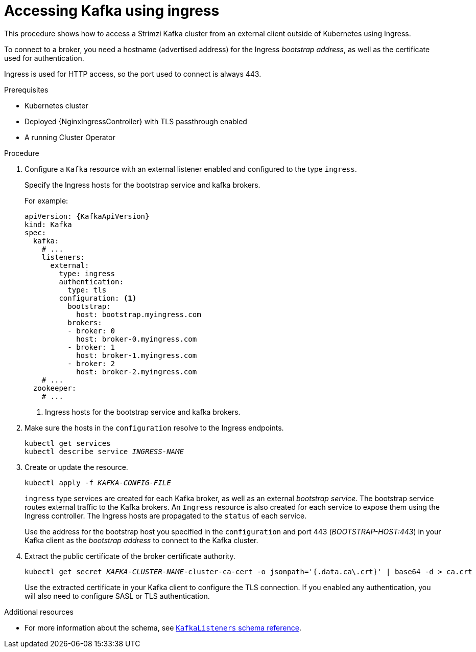 // Module included in the following assemblies:
//
// assembly-configuring-kafka-listeners.adoc

[id='proc-accessing-kafka-using-ingress-{context}']
= Accessing Kafka using ingress

This procedure shows how to access a Strimzi Kafka cluster from an external client outside of Kubernetes using Ingress.

To connect to a broker, you need a hostname (advertised address) for the Ingress _bootstrap address_,
as well as the certificate used for authentication.

Ingress is used for HTTP access, so the port used to connect is always 443.

.Prerequisites

* Kubernetes cluster
* Deployed {NginxIngressController} with TLS passthrough enabled
* A running Cluster Operator

.Procedure

. Configure a `Kafka` resource with an external listener enabled and configured to the type `ingress`.
+
Specify the Ingress hosts for the bootstrap service and kafka brokers.
+
For example:
+
[source,yaml,subs=attributes+]
----
apiVersion: {KafkaApiVersion}
kind: Kafka
spec:
  kafka:
    # ...
    listeners:
      external:
        type: ingress
        authentication:
          type: tls
        configuration: <1>
          bootstrap:
            host: bootstrap.myingress.com
          brokers:
          - broker: 0
            host: broker-0.myingress.com
          - broker: 1
            host: broker-1.myingress.com
          - broker: 2
            host: broker-2.myingress.com
    # ...
  zookeeper:
    # ...
----
<1> Ingress hosts for the bootstrap service and kafka brokers.

. Make sure the hosts in the `configuration` resolve to the Ingress endpoints.
+
[source,shell,subs=+quotes]
kubectl get services
kubectl describe service _INGRESS-NAME_

. Create or update the resource.
+
[source,shell,subs=+quotes]
kubectl apply -f _KAFKA-CONFIG-FILE_
+
`ingress` type services are created for each Kafka broker, as well as an external _bootstrap service_.
The bootstrap service routes external traffic to the Kafka brokers.
An `Ingress` resource is also created for each service to expose them using the Ingress controller.
The Ingress hosts are propagated to the `status` of each service.
+
Use the address for the bootstrap host you specified in the `configuration` and port 443 (_BOOTSTRAP-HOST:443_) in your Kafka client as the _bootstrap address_ to connect to the Kafka cluster.

. Extract the public certificate of the broker certificate authority.
+
[source,shell,subs=+quotes]
kubectl get secret _KAFKA-CLUSTER-NAME_-cluster-ca-cert -o jsonpath='{.data.ca\.crt}' | base64 -d > ca.crt
+
Use the extracted certificate in your Kafka client to configure the TLS connection.
If you enabled any authentication, you will also need to configure SASL or TLS authentication.

.Additional resources
* For more information about the schema, see xref:type-KafkaListeners-reference[`KafkaListeners` schema reference].
